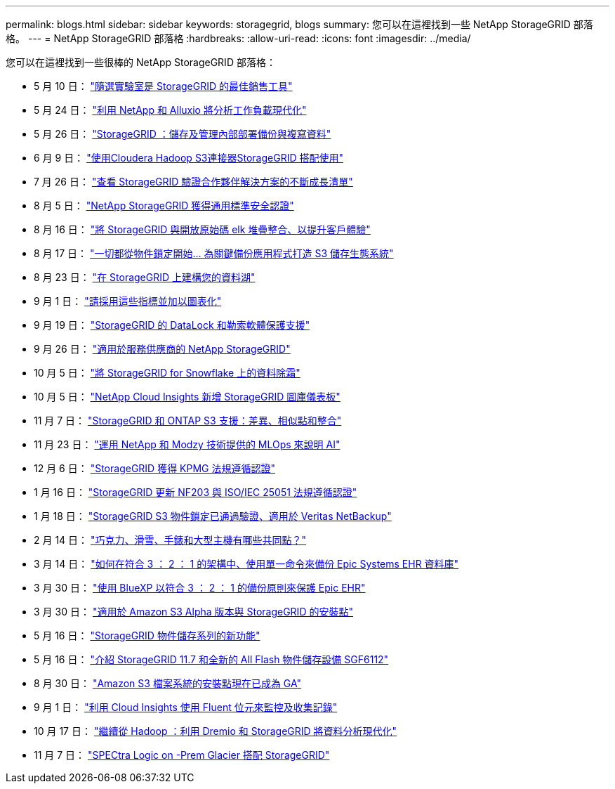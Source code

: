 ---
permalink: blogs.html 
sidebar: sidebar 
keywords: storagegrid, blogs 
summary: 您可以在這裡找到一些 NetApp StorageGRID 部落格。 
---
= NetApp StorageGRID 部落格
:hardbreaks:
:allow-uri-read: 
:icons: font
:imagesdir: ../media/


[role="lead"]
您可以在這裡找到一些很棒的 NetApp StorageGRID 部落格：

* 5 月 10 日： https://community.netapp.com/t5/Tech-ONTAP-Blogs/Lab-on-Demand-is-one-of-your-best-sales-tools-for-StorageGRID/ba-p/434876["隨選實驗室是 StorageGRID 的最佳銷售工具"^]
* 5 月 24 日： https://www.netapp.com/blog/modernize-analytics-workloads-netapp-alluxio/["利用 NetApp 和 Alluxio 將分析工作負載現代化"^]
* 5 月 26 日： https://community.netapp.com/t5/Tech-ONTAP-Blogs/StorageGRID-storing-and-managing-the-on-premises-backup-and-replication-data/ba-p/435322#M94["StorageGRID ：儲存及管理內部部署備份與複寫資料"^]
* 6 月 9 日： https://community.netapp.com/t5/Tech-ONTAP-Blogs/Use-Cloudera-Hadoop-S3A-connector-with-StorageGRID/ba-p/435801["使用Cloudera Hadoop S3連接器StorageGRID 搭配使用"^]
* 7 月 26 日： https://community.netapp.com/t5/Tech-ONTAP-Blogs/Check-out-the-growing-list-of-validated-partner-solutions-for-StorageGRID/ba-p/436908["查看 StorageGRID 驗證合作夥伴解決方案的不斷成長清單"^]
* 8 月 5 日： https://community.netapp.com/t5/Tech-ONTAP-Blogs/NetApp-StorageGRID-earns-Common-Criteria-security-certification/ba-p/437143["NetApp StorageGRID 獲得通用標準安全認證"^]
* 8 月 16 日： https://community.netapp.com/t5/Tech-ONTAP-Blogs/Integrating-StorageGRID-with-the-open-source-ELK-stack-to-enhance-customer/ba-p/437420["將 StorageGRID 與開放原始碼 elk 堆疊整合、以提升客戶體驗"^]
* 8 月 17 日： https://community.netapp.com/t5/Tech-ONTAP-Blogs/It-all-starts-with-Object-Locking-Building-a-S3-storage-ecosystem-for-critical/ba-p/437464["一切都從物件鎖定開始… 為關鍵備份應用程式打造 S3 儲存生態系統"^]
* 8 月 23 日： https://www.netapp.com/blog/build-your-data-lake-storagegrid/["在 StorageGRID 上建構您的資料湖"^]
* 9 月 1 日： https://community.netapp.com/t5/Tech-ONTAP-Blogs/Take-these-Metrics-and-Graph-it/ba-p/437919["請採用這些指標並加以圖表化"^]
* 9 月 19 日： https://community.netapp.com/t5/Tech-ONTAP-Blogs/DataLock-and-Ransomware-Protection-Support-for-StorageGRID/ba-p/438222["StorageGRID 的 DataLock 和勒索軟體保護支援"^]
* 9 月 26 日： https://community.netapp.com/t5/Tech-ONTAP-Blogs/NetApp-StorageGRID-for-service-providers/ba-p/438658["適用於服務供應商的 NetApp StorageGRID"^]
* 10 月 5 日： https://community.netapp.com/t5/Tech-ONTAP-Blogs/Defrost-your-data-on-StorageGRID-for-Snowflake/ba-p/438883#M131["將 StorageGRID for Snowflake 上的資料除霜"^]
* 10 月 5 日： https://community.netapp.com/t5/Tech-ONTAP-Blogs/NetApp-Cloud-Insights-adds-StorageGRID-gallery-dashboards/ba-p/438882#M130["NetApp Cloud Insights 新增 StorageGRID 圖庫儀表板"^]
* 11 月 7 日： https://community.netapp.com/t5/Tech-ONTAP-Blogs/StorageGRID-and-ONTAP-S3-support-Differences-similarities-and-integration/ba-p/439706["StorageGRID 和 ONTAP S3 支援：差異、相似點和整合"^]
* 11 月 23 日： https://www.netapp.com/blog/explainable-AI-netapp-modzy/["運用 NetApp 和 Modzy 技術提供的 MLOps 來說明 AI"^]
* 12 月 6 日： https://community.netapp.com/t5/Tech-ONTAP-Blogs/StorageGRID-achieves-KPMG-compliance-certification/ba-p/440343["StorageGRID 獲得 KPMG 法規遵循認證"^]
* 1 月 16 日： https://community.netapp.com/t5/Tech-ONTAP-Blogs/StorageGRID-renews-NF203-and-ISO-IEC-25051-compliance-certification/ba-p/440942["StorageGRID 更新 NF203 與 ISO/IEC 25051 法規遵循認證"^]
* 1 月 18 日： https://community.netapp.com/t5/Tech-ONTAP-Blogs/StorageGRID-S3-Object-Lock-validated-for-Veritas-NetBackup/ba-p/440916["StorageGRID S3 物件鎖定已通過驗證、適用於 Veritas NetBackup"^]
* 2 月 14 日： https://www.netapp.com/blog/bedag-storagegrid-story/["巧克力、滑雪、手錶和大型主機有哪些共同點？"^]
* 3 月 14 日： https://community.netapp.com/t5/Tech-ONTAP-Blogs/How-to-back-up-Epic-Systems-EHR-databases-with-one-command-in-a-3-2-1-compliant/ba-p/442426#M171["如何在符合 3 ： 2 ： 1 的架構中、使用單一命令來備份 Epic Systems EHR 資料庫"^]
* 3 月 30 日： https://www.netapp.com/blog/3-2-1-backup-bluexp-ontap-storagegrid-rest-apis/["使用 BlueXP 以符合 3 ： 2 ： 1 的備份原則來保護 Epic EHR"^]
* 3 月 30 日： https://community.netapp.com/t5/Tech-ONTAP-Blogs/Mountpoint-for-Amazon-S3-alpha-release-with-StorageGRID/ba-p/442993["適用於 Amazon S3 Alpha 版本與 StorageGRID 的安裝點"^]
* 5 月 16 日： https://www.netapp.com/blog/storagegrid-object-storage-platform/["StorageGRID 物件儲存系列的新功能"^]
* 5 月 16 日： https://community.netapp.com/t5/Tech-ONTAP-Blogs/Introducing-StorageGRID-11-7-and-the-new-all-flash-object-storage-appliance/ba-p/444095["介紹 StorageGRID 11.7 和全新的 All Flash 物件儲存設備 SGF6112"^]
* 8 月 30 日： https://community.netapp.com/t5/Tech-ONTAP-Blogs/Mountpoint-for-Amazon-S3-File-System-is-Now-GA/ba-p/447314["Amazon S3 檔案系統的安裝點現在已成為 GA"^]
* 9 月 1 日： https://community.netapp.com/t5/Tech-ONTAP-Blogs/Leveraging-Cloud-Insights-to-Monitor-and-Collect-Logs-Using-Fluent-Bit/ba-p/447301["利用 Cloud Insights 使用 Fluent 位元來監控及收集記錄"^]
* 10 月 17 日： https://community.netapp.com/t5/Tech-ONTAP-Blogs/Moving-on-from-Hadoop-Modernizing-Data-Analytics-with-Dremio-and-StorageGRID/ba-p/448335["繼續從 Hadoop ：利用 Dremio 和 StorageGRID 將資料分析現代化"^]
* 11 月 7 日： https://community.netapp.com/t5/Tech-ONTAP-Blogs/Spectra-Logic-On-Prem-Glacier-with-StorageGRID/ba-p/448686["SPECtra Logic on -Prem Glacier 搭配 StorageGRID"^]

